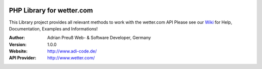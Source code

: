 .. image:: https://raw.githubusercontent.com/hovida/wetter.com/master/example/icons/wettercom_184x36.png
    :alt: wetter.com
    :width: 184
    :height: 36
    :align: center
	
****************************************
PHP Library for wetter.com
****************************************

This Library project provides all relevant methods to work with the wetter.com API
Please see our `Wiki <https://github.com/hovida/wetter.com/wiki>`_ for Help, Documentation, Examples and Informations!

:Author: 
    Adrian Preuß
    Web- & Software Developer, Germany

:Version: 1.0.0

:Website: http://www.adi-code.de/

:API Provider: http://www.wetter.com/